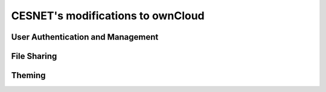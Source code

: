 CESNET's modifications to ownCloud
==================================

User Authentication and Management
----------------------------------

File Sharing
------------

Theming
-------
